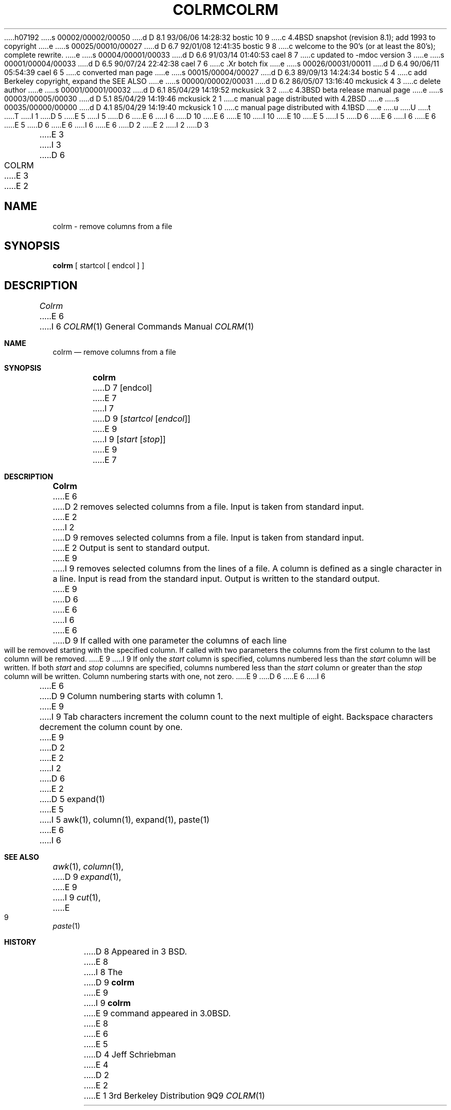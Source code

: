 h07192
s 00002/00002/00050
d D 8.1 93/06/06 14:28:32 bostic 10 9
c 4.4BSD snapshot (revision 8.1); add 1993 to copyright
e
s 00025/00010/00027
d D 6.7 92/01/08 12:41:35 bostic 9 8
c welcome to the 90's (or at least the 80's); complete rewrite.
e
s 00004/00001/00033
d D 6.6 91/03/14 01:40:53 cael 8 7
c updated to -mdoc version 3
e
s 00001/00004/00033
d D 6.5 90/07/24 22:42:38 cael 7 6
c .Xr botch fix
e
s 00026/00031/00011
d D 6.4 90/06/11 05:54:39 cael 6 5
c converted man page
e
s 00015/00004/00027
d D 6.3 89/09/13 14:24:34 bostic 5 4
c add Berkeley copyright, expand the SEE ALSO
e
s 00000/00002/00031
d D 6.2 86/05/07 13:16:40 mckusick 4 3
c delete author
e
s 00001/00001/00032
d D 6.1 85/04/29 14:19:52 mckusick 3 2
c 4.3BSD beta release manual page
e
s 00003/00005/00030
d D 5.1 85/04/29 14:19:46 mckusick 2 1
c manual page distributed with 4.2BSD
e
s 00035/00000/00000
d D 4.1 85/04/29 14:19:40 mckusick 1 0
c manual page distributed with 4.1BSD
e
u
U
t
T
I 1
D 5
.\" Copyright (c) 1980 Regents of the University of California.
.\" All rights reserved.  The Berkeley software License Agreement
.\" specifies the terms and conditions for redistribution.
E 5
I 5
D 6
.\" Copyright (c) 1980 The Regents of the University of California.
E 6
I 6
D 10
.\" Copyright (c) 1980, 1990 The Regents of the University of California.
E 6
.\" All rights reserved.
E 10
I 10
.\" Copyright (c) 1980, 1990, 1993
.\"	The Regents of the University of California.  All rights reserved.
E 10
E 5
.\"
I 5
D 6
.\" Redistribution and use in source and binary forms are permitted
.\" provided that the above copyright notice and this paragraph are
.\" duplicated in all such forms and that any documentation,
.\" advertising materials, and other materials related to such
.\" distribution and use acknowledge that the software was developed
.\" by the University of California, Berkeley.  The name of the
.\" University may not be used to endorse or promote products derived
.\" from this software without specific prior written permission.
.\" THIS SOFTWARE IS PROVIDED ``AS IS'' AND WITHOUT ANY EXPRESS OR
.\" IMPLIED WARRANTIES, INCLUDING, WITHOUT LIMITATION, THE IMPLIED
.\" WARRANTIES OF MERCHANTABILITY AND FITNESS FOR A PARTICULAR PURPOSE.
E 6
I 6
.\" %sccs.include.redist.man%
E 6
.\"
E 5
D 6
.\"	%W% (Berkeley) %G%
E 6
I 6
.\"     %W% (Berkeley) %G%
E 6
.\"
D 2
.TH COLRM 1
E 2
I 2
D 3
.TH COLRM 1 "18 January 1983"
E 3
I 3
D 6
.TH COLRM 1 "%Q%"
E 3
E 2
.UC 4
.SH NAME
colrm \- remove columns from a file
.SH SYNOPSIS
.B colrm
[
startcol
[
endcol
]
]
.SH DESCRIPTION
.I Colrm
E 6
I 6
.Dd %Q%
.Dt COLRM 1
.Os BSD 3
.Sh NAME
.Nm colrm
.Nd remove columns from a file
.Sh SYNOPSIS
.Nm colrm
D 7
.Cx [ startcol
.Op endcol
.Cx ]
.Cx
E 7
I 7
D 9
.Op Ar startcol Op Ar endcol
E 9
I 9
.Op Ar start Op Ar stop
E 9
E 7
.Sh DESCRIPTION
.Nm Colrm
E 6
D 2
removes selected columns from a file.
Input is taken from standard input.
E 2
I 2
D 9
removes selected columns from a file.  Input is taken from standard input.
E 2
Output is sent to standard output.
E 9
I 9
removes selected columns from the lines of a file.
A column is defined as a single character in a line.
Input is read from the standard input.
Output is written to the standard output.
E 9
D 6
.PP
E 6
I 6
.Pp
E 6
D 9
If called with one parameter the columns
of each line will be removed starting with the specified column.
If called with two parameters the columns from the first column
to the last column will be removed.
E 9
I 9
If only the
.Ar start
column is specified, columns numbered less than the
.Ar start
column will be written.
If both
.Ar start
and
.Ar stop
columns are specified, columns numbered less than the
.Ar start
column
or greater than the
.Ar stop
column will be written.
Column numbering starts with one, not zero.
E 9
D 6
.PP
E 6
I 6
.Pp
E 6
D 9
Column numbering starts with column 1.
E 9
I 9
Tab characters increment the column count to the next multiple of eight.
Backspace characters decrement the column count by one.
E 9
D 2
.SH SEE\ ALSO
E 2
I 2
D 6
.SH "SEE ALSO"
E 2
D 5
expand(1)
E 5
I 5
awk(1), column(1), expand(1), paste(1)
E 6
I 6
.Sh SEE ALSO
.Xr awk 1 ,
.Xr column 1 ,
D 9
.Xr expand 1 ,
E 9
I 9
.Xr cut 1 ,
E 9
.Xr paste 1
.Sh HISTORY
D 8
Appeared in 3 BSD.
E 8
I 8
The
D 9
.Nm
E 9
I 9
.Nm colrm
E 9
command appeared in 
.Bx 3.0 .
E 8
E 6
E 5
D 4
.SH AUTHOR
Jeff Schriebman
E 4
D 2
.SH BUGS
E 2
E 1
